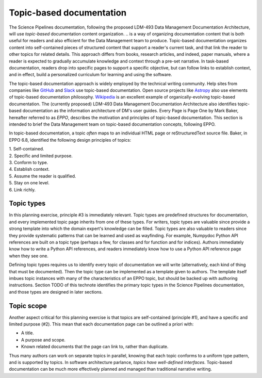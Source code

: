 Topic-based documentation
=========================

The Science Pipelines documentation, following the proposed LDM-493 Data Management Documentation Architecture, will use *topic-based* documentation content organization.
.. is a way of organizing documentation content that is both useful for readers and also efficient for the Data Management team to produce.
Topic-based documentation organizes content into self-contained pieces of structured content that support a reader's current task, and that link the reader to other topics for related details.
This approach differs from books, research articles, and indeed, paper manuals, where a reader is expected to gradually accumulate knowledge and context through a pre-set narrative.
In task-based documentation, readers drop into specific pages to support a specific objective, but can follow links to establish context, and in effect, build a personalized curriculum for learning and using the software.

.. In the same way that documentation-as-code is a governing principle that governs the technical structure, *topics* govern the content structure of the Science Pipelines documentation.

.. Fundamentally, topic-based documentation followed from the acknowledgment that the web is the *primary* medium for distributing information, and that manuals formatted like books are not effective on the web.
.. Whereas the stacking of pages leads books to assume that readers consume and gain knowledge linearly from front to back, the web is intrinsically non-linear.
.. Links and search engines can drop a reader anywhere into a website.
.. Unlike a book, it's entirely unlikely that readers will encounter the table of contents before the content itself.
.. Topic-based documentation is designed to work under these common circumstances.

The topic-based documentation approach is widely employed by the technical writing community.
Help sites from companies like `GitHub <https://help.github.com>`__ and `Slack <https://help.slack.com>`__ use topic-based documentation.
Open source projects like `Astropy <https://docs.astropy.org>`__ also use elements of topic-based documentation philosophy.
`Wikipedia <https://en.wikipedia.org/wiki/Topic-based_authoring>`__ is an excellent example of organically-evolving topic-based documentation.
The (currently proposed) LDM-493 Data Management Documentation Architecture also identifies topic-based documentation as the information architecture of DM's user guides.
Every Page is Page One by Mark Baker, hereafter referred to as *EPPO*, describes the motivation and principles of topic-based documentation. 
This section is intended to brief the Data Management team on topic-based documentation concepts, following EPPO.

.. TODO make a bibtex citation to EPPO.

In topic-based documentation, a topic *often* maps to an individual HTML page or reStructuredText source file.
Baker, in EPPO 6.8, identified the following design principles of topics:

| 1. Self-contained.
| 2. Specific and limited purpose.
| 3. Conform to type.
| 4. Establish context.
| 5. Assume the reader is qualified.
| 5. Stay on one level.
| 6. Link richly.

Topic types
-----------

In this planning exercise, principle #3 is immediately relevant.
Topic types are predefined structures for documentation, and every implemented topic page inherits from one of these types.
For writers, topic types are valuable since provide a strong template into which the domain expert's knowledge can be filled.
Topic types are also valuable to readers since they provide systematic patterns that can be learned and used as wayfinding.
For example, Numpydoc Python API references are built on a topic type (perhaps a few, for classes and for function and for indices).
Authors immediately know how to write a Python API references, and readers immediately know how to use a Python API reference page when they see one.

Defining topic types requires us to identify every topic of documentation we will write (alternatively, each kind of thing that must be documented).
Then the topic type can be implemented as a template given to authors.
The template itself imbues topic instances with many of the characteristics of an EPPO topic, but should be backed up with authoring instructions.
Section TODO of this technote identifies the primary topic types in the Science Pipelines documentation, and those types are designed in later sections.

.. TODO add links

Topic scope
-----------

Another aspect critical for this planning exercise is that topics are self-contained (principle #1), and have a specific and limited purpose (#2).
This mean that each documentation page can be outlined a priori with:

- A title.
- A purpose and scope.
- Known related documents that the page can link to, rather than duplicate.

Thus many authors can work on separate topics in parallel, knowing that each topic conforms to a uniform type pattern, and is supported by topics.
In software architecture parlance, *topics have well-defined interfaces*.
Topic-based documentation can be much more effectively planned and managed than traditional narrative writing.
